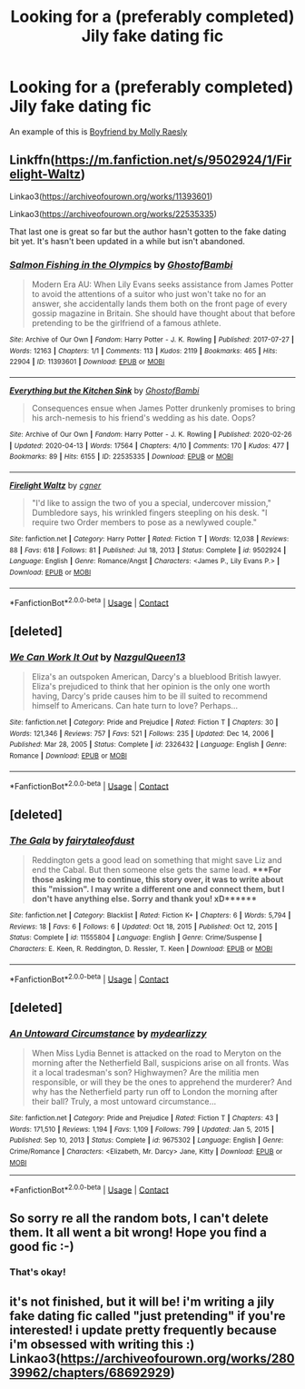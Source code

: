 #+TITLE: Looking for a (preferably completed) Jily fake dating fic

* Looking for a (preferably completed) Jily fake dating fic
:PROPERTIES:
:Author: _usernamepending
:Score: 1
:DateUnix: 1611549768.0
:DateShort: 2021-Jan-25
:FlairText: Request
:END:
An example of this is [[https://www.fanfiction.net/s/5548168/1/Boyfriend][Boyfriend by Molly Raesly]]


** Linkffn([[https://m.fanfiction.net/s/9502924/1/Firelight-Waltz]])

Linkao3([[https://archiveofourown.org/works/11393601]])

Linkao3([[https://archiveofourown.org/works/22535335]])

That last one is great so far but the author hasn't gotten to the fake dating bit yet. It's hasn't been updated in a while but isn't abandoned.
:PROPERTIES:
:Author: kajame
:Score: 2
:DateUnix: 1611557497.0
:DateShort: 2021-Jan-25
:END:

*** [[https://archiveofourown.org/works/11393601][*/Salmon Fishing in the Olympics/*]] by [[https://www.archiveofourown.org/users/GhostofBambi/pseuds/GhostofBambi][/GhostofBambi/]]

#+begin_quote
  Modern Era AU: When Lily Evans seeks assistance from James Potter to avoid the attentions of a suitor who just won't take no for an answer, she accidentally lands them both on the front page of every gossip magazine in Britain. She should have thought about that before pretending to be the girlfriend of a famous athlete.
#+end_quote

^{/Site/:} ^{Archive} ^{of} ^{Our} ^{Own} ^{*|*} ^{/Fandom/:} ^{Harry} ^{Potter} ^{-} ^{J.} ^{K.} ^{Rowling} ^{*|*} ^{/Published/:} ^{2017-07-27} ^{*|*} ^{/Words/:} ^{12163} ^{*|*} ^{/Chapters/:} ^{1/1} ^{*|*} ^{/Comments/:} ^{113} ^{*|*} ^{/Kudos/:} ^{2119} ^{*|*} ^{/Bookmarks/:} ^{465} ^{*|*} ^{/Hits/:} ^{22904} ^{*|*} ^{/ID/:} ^{11393601} ^{*|*} ^{/Download/:} ^{[[https://archiveofourown.org/downloads/11393601/Salmon%20Fishing%20in%20the.epub?updated_at=1610409229][EPUB]]} ^{or} ^{[[https://archiveofourown.org/downloads/11393601/Salmon%20Fishing%20in%20the.mobi?updated_at=1610409229][MOBI]]}

--------------

[[https://archiveofourown.org/works/22535335][*/Everything but the Kitchen Sink/*]] by [[https://www.archiveofourown.org/users/GhostofBambi/pseuds/GhostofBambi][/GhostofBambi/]]

#+begin_quote
  Consequences ensue when James Potter drunkenly promises to bring his arch-nemesis to his friend's wedding as his date. Oops?
#+end_quote

^{/Site/:} ^{Archive} ^{of} ^{Our} ^{Own} ^{*|*} ^{/Fandom/:} ^{Harry} ^{Potter} ^{-} ^{J.} ^{K.} ^{Rowling} ^{*|*} ^{/Published/:} ^{2020-02-26} ^{*|*} ^{/Updated/:} ^{2020-04-13} ^{*|*} ^{/Words/:} ^{17564} ^{*|*} ^{/Chapters/:} ^{4/10} ^{*|*} ^{/Comments/:} ^{170} ^{*|*} ^{/Kudos/:} ^{477} ^{*|*} ^{/Bookmarks/:} ^{89} ^{*|*} ^{/Hits/:} ^{6155} ^{*|*} ^{/ID/:} ^{22535335} ^{*|*} ^{/Download/:} ^{[[https://archiveofourown.org/downloads/22535335/Everything%20but%20the.epub?updated_at=1586821411][EPUB]]} ^{or} ^{[[https://archiveofourown.org/downloads/22535335/Everything%20but%20the.mobi?updated_at=1586821411][MOBI]]}

--------------

[[https://www.fanfiction.net/s/9502924/1/][*/Firelight Waltz/*]] by [[https://www.fanfiction.net/u/875785/cgner][/cgner/]]

#+begin_quote
  "I'd like to assign the two of you a special, undercover mission," Dumbledore says, his wrinkled fingers steepling on his desk. "I require two Order members to pose as a newlywed couple."
#+end_quote

^{/Site/:} ^{fanfiction.net} ^{*|*} ^{/Category/:} ^{Harry} ^{Potter} ^{*|*} ^{/Rated/:} ^{Fiction} ^{T} ^{*|*} ^{/Words/:} ^{12,038} ^{*|*} ^{/Reviews/:} ^{88} ^{*|*} ^{/Favs/:} ^{618} ^{*|*} ^{/Follows/:} ^{81} ^{*|*} ^{/Published/:} ^{Jul} ^{18,} ^{2013} ^{*|*} ^{/Status/:} ^{Complete} ^{*|*} ^{/id/:} ^{9502924} ^{*|*} ^{/Language/:} ^{English} ^{*|*} ^{/Genre/:} ^{Romance/Angst} ^{*|*} ^{/Characters/:} ^{<James} ^{P.,} ^{Lily} ^{Evans} ^{P.>} ^{*|*} ^{/Download/:} ^{[[http://www.ff2ebook.com/old/ffn-bot/index.php?id=9502924&source=ff&filetype=epub][EPUB]]} ^{or} ^{[[http://www.ff2ebook.com/old/ffn-bot/index.php?id=9502924&source=ff&filetype=mobi][MOBI]]}

--------------

*FanfictionBot*^{2.0.0-beta} | [[https://github.com/FanfictionBot/reddit-ffn-bot/wiki/Usage][Usage]] | [[https://www.reddit.com/message/compose?to=tusing][Contact]]
:PROPERTIES:
:Author: FanfictionBot
:Score: 1
:DateUnix: 1611557519.0
:DateShort: 2021-Jan-25
:END:


** [deleted]
:PROPERTIES:
:Score: 1
:DateUnix: 1611569841.0
:DateShort: 2021-Jan-25
:END:

*** [[https://www.fanfiction.net/s/2326432/1/][*/We Can Work It Out/*]] by [[https://www.fanfiction.net/u/307794/NazgulQueen13][/NazgulQueen13/]]

#+begin_quote
  Eliza's an outspoken American, Darcy's a blueblood British lawyer. Eliza's prejudiced to think that her opinion is the only one worth having, Darcy's pride causes him to be ill suited to recommend himself to Americans. Can hate turn to love? Perhaps...
#+end_quote

^{/Site/:} ^{fanfiction.net} ^{*|*} ^{/Category/:} ^{Pride} ^{and} ^{Prejudice} ^{*|*} ^{/Rated/:} ^{Fiction} ^{T} ^{*|*} ^{/Chapters/:} ^{30} ^{*|*} ^{/Words/:} ^{121,346} ^{*|*} ^{/Reviews/:} ^{757} ^{*|*} ^{/Favs/:} ^{521} ^{*|*} ^{/Follows/:} ^{235} ^{*|*} ^{/Updated/:} ^{Dec} ^{14,} ^{2006} ^{*|*} ^{/Published/:} ^{Mar} ^{28,} ^{2005} ^{*|*} ^{/Status/:} ^{Complete} ^{*|*} ^{/id/:} ^{2326432} ^{*|*} ^{/Language/:} ^{English} ^{*|*} ^{/Genre/:} ^{Romance} ^{*|*} ^{/Download/:} ^{[[http://www.ff2ebook.com/old/ffn-bot/index.php?id=2326432&source=ff&filetype=epub][EPUB]]} ^{or} ^{[[http://www.ff2ebook.com/old/ffn-bot/index.php?id=2326432&source=ff&filetype=mobi][MOBI]]}

--------------

*FanfictionBot*^{2.0.0-beta} | [[https://github.com/FanfictionBot/reddit-ffn-bot/wiki/Usage][Usage]] | [[https://www.reddit.com/message/compose?to=tusing][Contact]]
:PROPERTIES:
:Author: FanfictionBot
:Score: 1
:DateUnix: 1611569868.0
:DateShort: 2021-Jan-25
:END:


** [deleted]
:PROPERTIES:
:Score: 1
:DateUnix: 1611570429.0
:DateShort: 2021-Jan-25
:END:

*** [[https://www.fanfiction.net/s/11555804/1/][*/The Gala/*]] by [[https://www.fanfiction.net/u/2336979/fairytaleofdust][/fairytaleofdust/]]

#+begin_quote
  Reddington gets a good lead on something that might save Liz and end the Cabal. But then someone else gets the same lead. ****For those asking me to continue, this story over, it was to write about this "mission". I may write a different one and connect them, but I don't have anything else. Sorry and thank you! xD*******
#+end_quote

^{/Site/:} ^{fanfiction.net} ^{*|*} ^{/Category/:} ^{Blacklist} ^{*|*} ^{/Rated/:} ^{Fiction} ^{K+} ^{*|*} ^{/Chapters/:} ^{6} ^{*|*} ^{/Words/:} ^{5,794} ^{*|*} ^{/Reviews/:} ^{18} ^{*|*} ^{/Favs/:} ^{6} ^{*|*} ^{/Follows/:} ^{6} ^{*|*} ^{/Updated/:} ^{Oct} ^{18,} ^{2015} ^{*|*} ^{/Published/:} ^{Oct} ^{12,} ^{2015} ^{*|*} ^{/Status/:} ^{Complete} ^{*|*} ^{/id/:} ^{11555804} ^{*|*} ^{/Language/:} ^{English} ^{*|*} ^{/Genre/:} ^{Crime/Suspense} ^{*|*} ^{/Characters/:} ^{E.} ^{Keen,} ^{R.} ^{Reddington,} ^{D.} ^{Ressler,} ^{T.} ^{Keen} ^{*|*} ^{/Download/:} ^{[[http://www.ff2ebook.com/old/ffn-bot/index.php?id=11555804&source=ff&filetype=epub][EPUB]]} ^{or} ^{[[http://www.ff2ebook.com/old/ffn-bot/index.php?id=11555804&source=ff&filetype=mobi][MOBI]]}

--------------

*FanfictionBot*^{2.0.0-beta} | [[https://github.com/FanfictionBot/reddit-ffn-bot/wiki/Usage][Usage]] | [[https://www.reddit.com/message/compose?to=tusing][Contact]]
:PROPERTIES:
:Author: FanfictionBot
:Score: 1
:DateUnix: 1611570456.0
:DateShort: 2021-Jan-25
:END:


** [deleted]
:PROPERTIES:
:Score: 1
:DateUnix: 1611570685.0
:DateShort: 2021-Jan-25
:END:

*** [[https://www.fanfiction.net/s/9675302/1/][*/An Untoward Circumstance/*]] by [[https://www.fanfiction.net/u/5118161/mydearlizzy][/mydearlizzy/]]

#+begin_quote
  When Miss Lydia Bennet is attacked on the road to Meryton on the morning after the Netherfield Ball, suspicions arise on all fronts. Was it a local tradesman's son? Highwaymen? Are the militia men responsible, or will they be the ones to apprehend the murderer? And why has the Netherfield party run off to London the morning after their ball? Truly, a most untoward circumstance...
#+end_quote

^{/Site/:} ^{fanfiction.net} ^{*|*} ^{/Category/:} ^{Pride} ^{and} ^{Prejudice} ^{*|*} ^{/Rated/:} ^{Fiction} ^{T} ^{*|*} ^{/Chapters/:} ^{43} ^{*|*} ^{/Words/:} ^{171,510} ^{*|*} ^{/Reviews/:} ^{1,194} ^{*|*} ^{/Favs/:} ^{1,109} ^{*|*} ^{/Follows/:} ^{799} ^{*|*} ^{/Updated/:} ^{Jan} ^{5,} ^{2015} ^{*|*} ^{/Published/:} ^{Sep} ^{10,} ^{2013} ^{*|*} ^{/Status/:} ^{Complete} ^{*|*} ^{/id/:} ^{9675302} ^{*|*} ^{/Language/:} ^{English} ^{*|*} ^{/Genre/:} ^{Crime/Romance} ^{*|*} ^{/Characters/:} ^{<Elizabeth,} ^{Mr.} ^{Darcy>} ^{Jane,} ^{Kitty} ^{*|*} ^{/Download/:} ^{[[http://www.ff2ebook.com/old/ffn-bot/index.php?id=9675302&source=ff&filetype=epub][EPUB]]} ^{or} ^{[[http://www.ff2ebook.com/old/ffn-bot/index.php?id=9675302&source=ff&filetype=mobi][MOBI]]}

--------------

*FanfictionBot*^{2.0.0-beta} | [[https://github.com/FanfictionBot/reddit-ffn-bot/wiki/Usage][Usage]] | [[https://www.reddit.com/message/compose?to=tusing][Contact]]
:PROPERTIES:
:Author: FanfictionBot
:Score: 1
:DateUnix: 1611570710.0
:DateShort: 2021-Jan-25
:END:


** So sorry re all the random bots, I can't delete them. It all went a bit wrong! Hope you find a good fic :-)
:PROPERTIES:
:Author: Treacle-Jam
:Score: 1
:DateUnix: 1611573474.0
:DateShort: 2021-Jan-25
:END:

*** That's okay!
:PROPERTIES:
:Author: _usernamepending
:Score: 1
:DateUnix: 1611581557.0
:DateShort: 2021-Jan-25
:END:


** it's not finished, but it will be! i'm writing a jily fake dating fic called "just pretending" if you're interested! i update pretty frequently because i'm obsessed with writing this :) Linkao3([[https://archiveofourown.org/works/28039962/chapters/68692929]])
:PROPERTIES:
:Author: nashe_airaz
:Score: 1
:DateUnix: 1613506839.0
:DateShort: 2021-Feb-16
:END:
